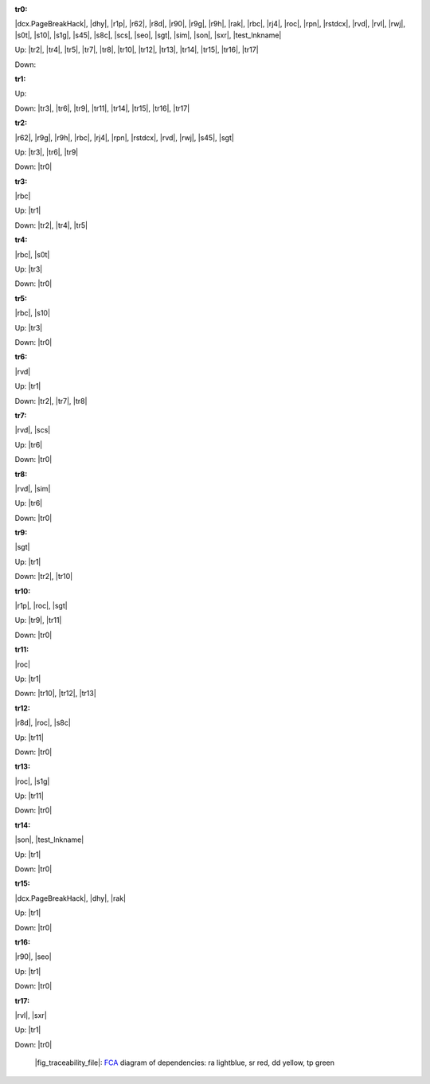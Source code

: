 .. raw:: html

    <object data="_traceability_file.svg" type="image/svg+xml"></object>
    <p><a href="https://en.wikipedia.org/wiki/Formal_concept_analysis">FCA</a>
                  diagram of dependencies with clickable nodes: ra lightblue, sr red, dd yellow, tp green</p>

.. _`tr0`:

:tr0:

|dcx.PageBreakHack|, |dhy|, |r1p|, |r62|, |r8d|, |r90|, |r9g|, |r9h|, |rak|, |rbc|, |rj4|, |roc|, |rpn|, |rstdcx|, |rvd|, |rvl|, |rwj|, |s0t|, |s10|, |s1g|, |s45|, |s8c|, |scs|, |seo|, |sgt|, |sim|, |son|, |sxr|, |test_lnkname|

Up: |tr2|, |tr4|, |tr5|, |tr7|, |tr8|, |tr10|, |tr12|, |tr13|, |tr14|, |tr15|, |tr16|, |tr17|

Down: 

.. _`tr1`:

:tr1:



Up: 

Down: |tr3|, |tr6|, |tr9|, |tr11|, |tr14|, |tr15|, |tr16|, |tr17|

.. _`tr2`:

:tr2:

|r62|, |r9g|, |r9h|, |rbc|, |rj4|, |rpn|, |rstdcx|, |rvd|, |rwj|, |s45|, |sgt|

Up: |tr3|, |tr6|, |tr9|

Down: |tr0|

.. _`tr3`:

:tr3:

|rbc|

Up: |tr1|

Down: |tr2|, |tr4|, |tr5|

.. _`tr4`:

:tr4:

|rbc|, |s0t|

Up: |tr3|

Down: |tr0|

.. _`tr5`:

:tr5:

|rbc|, |s10|

Up: |tr3|

Down: |tr0|

.. _`tr6`:

:tr6:

|rvd|

Up: |tr1|

Down: |tr2|, |tr7|, |tr8|

.. _`tr7`:

:tr7:

|rvd|, |scs|

Up: |tr6|

Down: |tr0|

.. _`tr8`:

:tr8:

|rvd|, |sim|

Up: |tr6|

Down: |tr0|

.. _`tr9`:

:tr9:

|sgt|

Up: |tr1|

Down: |tr2|, |tr10|

.. _`tr10`:

:tr10:

|r1p|, |roc|, |sgt|

Up: |tr9|, |tr11|

Down: |tr0|

.. _`tr11`:

:tr11:

|roc|

Up: |tr1|

Down: |tr10|, |tr12|, |tr13|

.. _`tr12`:

:tr12:

|r8d|, |roc|, |s8c|

Up: |tr11|

Down: |tr0|

.. _`tr13`:

:tr13:

|roc|, |s1g|

Up: |tr11|

Down: |tr0|

.. _`tr14`:

:tr14:

|son|, |test_lnkname|

Up: |tr1|

Down: |tr0|

.. _`tr15`:

:tr15:

|dcx.PageBreakHack|, |dhy|, |rak|

Up: |tr1|

Down: |tr0|

.. _`tr16`:

:tr16:

|r90|, |seo|

Up: |tr1|

Down: |tr0|

.. _`tr17`:

:tr17:

|rvl|, |sxr|

Up: |tr1|

Down: |tr0|

.. _`fig_traceability_file`:

.. figure:: _images/_traceability_file.png
   :name:

   |fig_traceability_file|: `FCA <https://en.wikipedia.org/wiki/Formal_concept_analysis>`__ diagram of dependencies: ra lightblue, sr red, dd yellow, tp green

